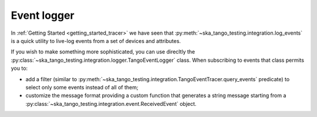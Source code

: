 Event logger
------------

In :ref:`Getting Started <getting_started_tracer>` we have seen that
:py:meth:`~ska_tango_testing.integration.log_events` is a quick utility
to live-log events from a set of devices and attributes.

If you wish to make something more sophisticated, you can use direcltly the
:py:class:`~ska_tango_testing.integration.logger.TangoEventLogger` class.
When subscribing to events that class permits you to:

- add a filter (similar to
  :py:meth:`~ska_tango_testing.integration.TangoEventTracer.query_events`
  predicate) to select only some events instead of all of them;
- customize the message format providing a custom function that generates a
  string message starting from a
  :py:class:`~ska_tango_testing.integration.event.ReceivedEvent` object.
